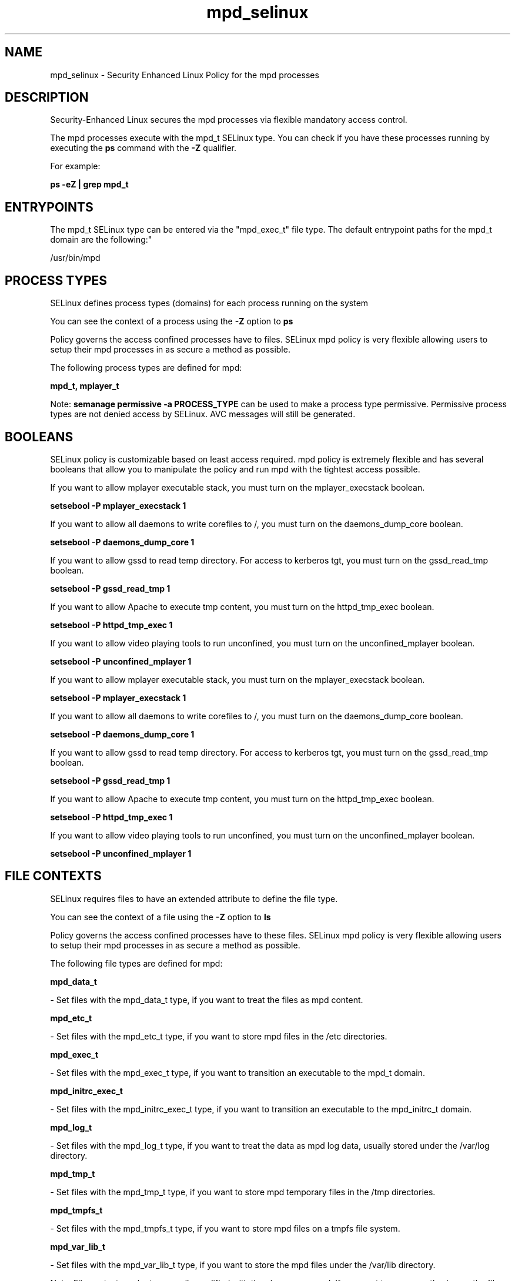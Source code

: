 .TH  "mpd_selinux"  "8"  "12-11-01" "mpd" "SELinux Policy documentation for mpd"
.SH "NAME"
mpd_selinux \- Security Enhanced Linux Policy for the mpd processes
.SH "DESCRIPTION"

Security-Enhanced Linux secures the mpd processes via flexible mandatory access control.

The mpd processes execute with the mpd_t SELinux type. You can check if you have these processes running by executing the \fBps\fP command with the \fB\-Z\fP qualifier.

For example:

.B ps -eZ | grep mpd_t


.SH "ENTRYPOINTS"

The mpd_t SELinux type can be entered via the "mpd_exec_t" file type.  The default entrypoint paths for the mpd_t domain are the following:"

/usr/bin/mpd
.SH PROCESS TYPES
SELinux defines process types (domains) for each process running on the system
.PP
You can see the context of a process using the \fB\-Z\fP option to \fBps\bP
.PP
Policy governs the access confined processes have to files.
SELinux mpd policy is very flexible allowing users to setup their mpd processes in as secure a method as possible.
.PP
The following process types are defined for mpd:

.EX
.B mpd_t, mplayer_t
.EE
.PP
Note:
.B semanage permissive -a PROCESS_TYPE
can be used to make a process type permissive. Permissive process types are not denied access by SELinux. AVC messages will still be generated.

.SH BOOLEANS
SELinux policy is customizable based on least access required.  mpd policy is extremely flexible and has several booleans that allow you to manipulate the policy and run mpd with the tightest access possible.


.PP
If you want to allow mplayer executable stack, you must turn on the mplayer_execstack boolean.

.EX
.B setsebool -P mplayer_execstack 1
.EE

.PP
If you want to allow all daemons to write corefiles to /, you must turn on the daemons_dump_core boolean.

.EX
.B setsebool -P daemons_dump_core 1
.EE

.PP
If you want to allow gssd to read temp directory.  For access to kerberos tgt, you must turn on the gssd_read_tmp boolean.

.EX
.B setsebool -P gssd_read_tmp 1
.EE

.PP
If you want to allow Apache to execute tmp content, you must turn on the httpd_tmp_exec boolean.

.EX
.B setsebool -P httpd_tmp_exec 1
.EE

.PP
If you want to allow video playing tools to run unconfined, you must turn on the unconfined_mplayer boolean.

.EX
.B setsebool -P unconfined_mplayer 1
.EE

.PP
If you want to allow mplayer executable stack, you must turn on the mplayer_execstack boolean.

.EX
.B setsebool -P mplayer_execstack 1
.EE

.PP
If you want to allow all daemons to write corefiles to /, you must turn on the daemons_dump_core boolean.

.EX
.B setsebool -P daemons_dump_core 1
.EE

.PP
If you want to allow gssd to read temp directory.  For access to kerberos tgt, you must turn on the gssd_read_tmp boolean.

.EX
.B setsebool -P gssd_read_tmp 1
.EE

.PP
If you want to allow Apache to execute tmp content, you must turn on the httpd_tmp_exec boolean.

.EX
.B setsebool -P httpd_tmp_exec 1
.EE

.PP
If you want to allow video playing tools to run unconfined, you must turn on the unconfined_mplayer boolean.

.EX
.B setsebool -P unconfined_mplayer 1
.EE

.SH FILE CONTEXTS
SELinux requires files to have an extended attribute to define the file type.
.PP
You can see the context of a file using the \fB\-Z\fP option to \fBls\bP
.PP
Policy governs the access confined processes have to these files.
SELinux mpd policy is very flexible allowing users to setup their mpd processes in as secure a method as possible.
.PP
The following file types are defined for mpd:


.EX
.PP
.B mpd_data_t
.EE

- Set files with the mpd_data_t type, if you want to treat the files as mpd content.


.EX
.PP
.B mpd_etc_t
.EE

- Set files with the mpd_etc_t type, if you want to store mpd files in the /etc directories.


.EX
.PP
.B mpd_exec_t
.EE

- Set files with the mpd_exec_t type, if you want to transition an executable to the mpd_t domain.


.EX
.PP
.B mpd_initrc_exec_t
.EE

- Set files with the mpd_initrc_exec_t type, if you want to transition an executable to the mpd_initrc_t domain.


.EX
.PP
.B mpd_log_t
.EE

- Set files with the mpd_log_t type, if you want to treat the data as mpd log data, usually stored under the /var/log directory.


.EX
.PP
.B mpd_tmp_t
.EE

- Set files with the mpd_tmp_t type, if you want to store mpd temporary files in the /tmp directories.


.EX
.PP
.B mpd_tmpfs_t
.EE

- Set files with the mpd_tmpfs_t type, if you want to store mpd files on a tmpfs file system.


.EX
.PP
.B mpd_var_lib_t
.EE

- Set files with the mpd_var_lib_t type, if you want to store the mpd files under the /var/lib directory.


.PP
Note: File context can be temporarily modified with the chcon command.  If you want to permanently change the file context you need to use the
.B semanage fcontext
command.  This will modify the SELinux labeling database.  You will need to use
.B restorecon
to apply the labels.

.SH PORT TYPES
SELinux defines port types to represent TCP and UDP ports.
.PP
You can see the types associated with a port by using the following command:

.B semanage port -l

.PP
Policy governs the access confined processes have to these ports.
SELinux mpd policy is very flexible allowing users to setup their mpd processes in as secure a method as possible.
.PP
The following port types are defined for mpd:

.EX
.TP 5
.B mpd_port_t
.TP 10
.EE


Default Defined Ports:
tcp 6600
.EE
.SH "MANAGED FILES"

The SELinux process type mpd_t can manage files labeled with the following file types.  The paths listed are the default paths for these file types.  Note the processes UID still need to have DAC permissions.

.br
.B anon_inodefs_t


.br
.B mpd_data_t

	/var/lib/mpd/music(/.*)?
.br
	/var/lib/mpd/playlists(/.*)?
.br

.br
.B mpd_log_t

	/var/log/mpd(/.*)?
.br

.br
.B mpd_tmp_t


.br
.B mpd_tmpfs_t


.br
.B mpd_var_lib_t

	/var/lib/mpd(/.*)?
.br

.SH NSSWITCH DOMAIN

.PP
If you want to allow users to resolve user passwd entries directly from ldap rather then using a sssd serve for the mpd_t, mplayer_t, you must turn on the authlogin_nsswitch_use_ldap boolean.

.EX
.B setsebool -P authlogin_nsswitch_use_ldap 1
.EE

.PP
If you want to allow confined applications to run with kerberos for the mpd_t, mplayer_t, you must turn on the kerberos_enabled boolean.

.EX
.B setsebool -P kerberos_enabled 1
.EE

.SH "COMMANDS"
.B semanage fcontext
can also be used to manipulate default file context mappings.
.PP
.B semanage permissive
can also be used to manipulate whether or not a process type is permissive.
.PP
.B semanage module
can also be used to enable/disable/install/remove policy modules.

.B semanage port
can also be used to manipulate the port definitions

.B semanage boolean
can also be used to manipulate the booleans

.PP
.B system-config-selinux
is a GUI tool available to customize SELinux policy settings.

.SH AUTHOR
This manual page was auto-generated using
.B "sepolicy manpage"
by Dan Walsh.

.SH "SEE ALSO"
selinux(8), mpd(8), semanage(8), restorecon(8), chcon(1), sepolicy(8)
, setsebool(8), mplayer_selinux(8)